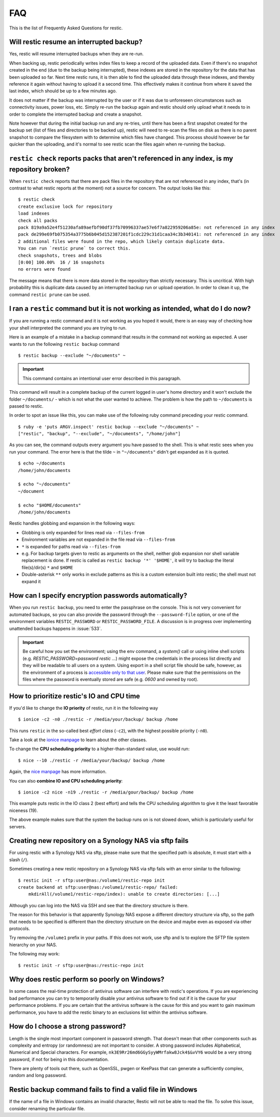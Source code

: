 FAQ
===

This is the list of Frequently Asked Questions for restic.

Will restic resume an interrupted backup?
-----------------------------------------

Yes, restic will resume interrupted backups when they are re-run.

When backing up, restic periodically writes index files to keep a record of
the uploaded data. Even if there's no snapshot created in the end (due to the
backup being interrupted), these indexes are stored in the repository for the
data that has been uploaded so far. Next time restic runs, it is then able to
find the uploaded data through these indexes, and thereby reference it again
without having to upload it a second time. This effectively makes it continue
from where it saved the last index, which should be up to a few minutes ago.

It does not matter if the backup was interrupted by the user or if it was due
to unforeseen circumstances such as connectivity issues, power loss, etc.
Simply re-run the backup again and restic should only upload what it needs to
in order to complete the interrupted backup and create a snapshot.

Note however that during the initial backup run and any re-tries, until there
has been a first snapshot created for the backup set (list of files and
directories to be backed up), restic will need to re-scan the files on disk as
there is no parent snapshot to compare the filesystem with to determine which
files have changed. This process should however be far quicker than the
uploading, and it's normal to see restic scan the files again when re-running
the backup.

``restic check`` reports packs that aren't referenced in any index, is my repository broken?
--------------------------------------------------------------------------------------------

When ``restic check`` reports that there are pack files in the
repository that are not referenced in any index, that's (in contrast to
what restic reports at the moment) not a source for concern. The output
looks like this:

::

    $ restic check
    create exclusive lock for repository
    load indexes
    check all packs
    pack 819a9a52e4f51230afa89aefbf90df37fb70996337ae57e6f7a822959206a85e: not referenced in any index
    pack de299e69fb075354a3775b6b045d152387201f1cdc229c31d1caa34c3b340141: not referenced in any index
    2 additional files were found in the repo, which likely contain duplicate data.
    You can run `restic prune` to correct this.
    check snapshots, trees and blobs
    [0:00] 100.00%  16 / 16 snapshots
    no errors were found

The message means that there is more data stored in the repository than
strictly necessary. This is uncritical. With high probability this is duplicate data
caused by an interrupted backup run or upload operation. In
order to clean it up, the command ``restic prune`` can be used.

I ran a ``restic`` command but it is not working as intended, what do I do now?
-------------------------------------------------------------------------------

If you are running a restic command and it is not working as you hoped it would,
there is an easy way of checking how your shell interpreted the command you are trying to run.

Here is an example of a mistake in a backup command that results in the command not working as expected.
A user wants to run the following ``restic backup`` command

::

$ restic backup --exclude "~/documents" ~

.. important:: This command contains an intentional user error described in this paragraph.

This command will result in a complete backup of the current logged in user's home directory and it won't exclude the folder ``~/documents/`` - which is not what the user wanted to achieve.
The problem is how the path to ``~/documents`` is passed to restic.

In order to spot an issue like this, you can make use of the following ruby command preceding your restic command.

::

    $ ruby -e 'puts ARGV.inspect' restic backup --exclude "~/documents" ~
    ["restic", "backup", "--exclude", "~/documents", "/home/john"]

As you can see, the command outputs every argument you have passed to the shell. This is what restic sees when you run your command.
The error here is that the tilde ``~`` in ``"~/documents"`` didn't get expanded as it is quoted.

::

    $ echo ~/documents
    /home/john/documents

    $ echo "~/documents"
    ~/document

    $ echo "$HOME/documents"
    /home/john/documents

Restic handles globbing and expansion in the following ways:

-  Globbing is only expanded for lines read via ``--files-from``
-  Environment variables are not expanded in the file read via ``--files-from``
-  ``*`` is expanded for paths read via ``--files-from``
-  e.g. For backup targets given to restic as arguments on the shell, neither glob expansion nor shell variable replacement is done. If restic is called as ``restic backup '*' '$HOME'``, it will try to backup the literal file(s)/dir(s) ``*`` and ``$HOME``
-  Double-asterisk ``**`` only works in exclude patterns as this is a custom extension built into restic; the shell must not expand it


How can I specify encryption passwords automatically?
-----------------------------------------------------

When you run ``restic backup``, you need to enter the passphrase on
the console. This is not very convenient for automated backups, so you
can also provide the password through the ``--password-file`` option, or one of
the environment variables ``RESTIC_PASSWORD`` or ``RESTIC_PASSWORD_FILE``.
A discussion is in progress over implementing unattended backups happens in
:issue:`533`.

.. important:: Be careful how you set the environment; using the env
               command, a `system()` call or using inline shell
               scripts (e.g. `RESTIC_PASSWORD=password restic ...`)
               might expose the credentials in the process list
               directly and they will be readable to all users on a
               system. Using export in a shell script file should be
               safe, however, as the environment of a process is
               `accessible only to that user`_. Please make sure that
               the permissions on the files where the password is
               eventually stored are safe (e.g. `0600` and owned by
               root).

.. _accessible only to that user: https://security.stackexchange.com/questions/14000/environment-variable-accessibility-in-linux/14009#14009

How to prioritize restic's IO and CPU time
------------------------------------------

If you'd like to change the **IO priority** of restic, run it in the following way

::

$ ionice -c2 -n0 ./restic -r /media/your/backup/ backup /home

This runs ``restic`` in the so-called best *effort class* (``-c2``),
with the highest possible priority (``-n0``).

Take a look at the `ionice manpage`_ to learn about the other classes.

.. _ionice manpage: https://linux.die.net/man/1/ionice


To change the **CPU scheduling priority** to a higher-than-standard
value, use would run:

::

$ nice --10 ./restic -r /media/your/backup/ backup /home

Again, the `nice manpage`_ has more information.

.. _nice manpage: https://linux.die.net/man/1/nice

You can also **combine IO and CPU scheduling priority**:

::

$ ionice -c2 nice -n19 ./restic -r /media/gour/backup/ backup /home

This example puts restic in the IO class 2 (best effort) and tells the CPU
scheduling algorithm to give it the least favorable niceness (19).

The above example makes sure that the system the backup runs on
is not slowed down, which is particularly useful for servers.

Creating new repository on a Synology NAS via sftp fails
--------------------------------------------------------

For using restic with a Synology NAS via sftp, please make sure that the
specified path is absolute, it must start with a slash (``/``).

Sometimes creating a new restic repository on a Synology NAS via sftp fails
with an error similar to the following:

::

    $ restic init -r sftp:user@nas:/volume1/restic-repo init
    create backend at sftp:user@nas:/volume1/restic-repo/ failed:
        mkdirAll(/volume1/restic-repo/index): unable to create directories: [...]

Although you can log into the NAS via SSH and see that the directory structure
is there.

The reason for this behavior is that apparently Synology NAS expose a different
directory structure via sftp, so the path that needs to be specified is
different than the directory structure on the device and maybe even as exposed
via other protocols.


Try removing the ``/volume1`` prefix in your paths. If this does not work, use
sftp and ls to explore the SFTP file system hierarchy on your NAS.

The following may work:

::

    $ restic init -r sftp:user@nas:/restic-repo init

Why does restic perform so poorly on Windows?
---------------------------------------------

In some cases the real-time protection of antivirus software can interfere with
restic's operations. If you are experiencing bad performance you can try to
temporarily disable your antivirus software to find out if it is the cause for
your performance problems. If you are certain that the antivirus software is
the cause for this and you want to gain maximum performance, you have to add
the restic binary to an exclusions list within the antivirus software.

How do I choose a strong password?
----------------------------------

Length is the single most important component in password strength.  That doesn't
mean that other components such as complexity and entropy (or randomness) are not
important to consider.  A strong password includes Alphabetical, Numerical and
Special characters. For example, ``nk3E9Rr26md6GGySyyWMrfakw8Jck4$&vVY6`` would
be a very strong password, if not for being in this documentation.

There are plenty of tools out there, such as OpenSSL, pwgen or KeePass that can
generate a sufficiently complex, random and long password.

Restic backup command fails to find a valid file in Windows
-----------------------------------------------------------

If the name of a file in Windows contains an invalid character, Restic will not be
able to read the file. To solve this issue, consider renaming the particular file.
